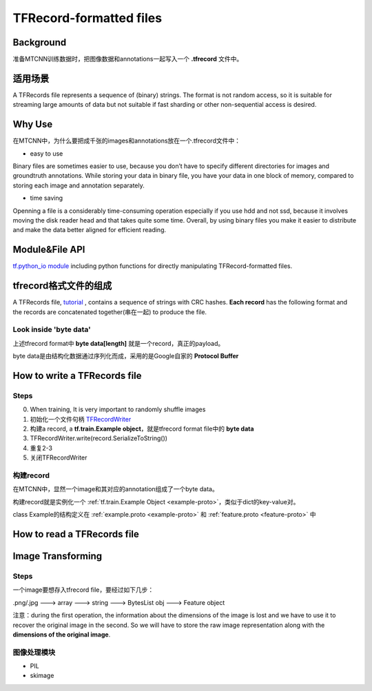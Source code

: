 TFRecord-formatted files
=============================
Background
------------
准备MTCNN训练数据时，把图像数据和annotations一起写入一个 **.tfrecord** 文件中。

适用场景
----------
A TFRecords file represents a sequence of (binary) strings. The format is not random access, so it is suitable for streaming large amounts of data but not suitable if fast sharding or other non-sequential access is desired.

Why Use
--------
在MTCNN中，为什么要把成千张的images和annotations放在一个.tfrecord文件中：

- easy to use

Binary files are sometimes easier to use, because you don’t have to specify different directories for images and groundtruth annotations. While storing your data in binary file, you have your data in one block of memory, compared to storing each image and annotation separately.

- time saving

Openning a file is a considerably time-consuming operation especially if you use hdd and not ssd, because it involves moving the disk reader head and that takes quite some time. Overall, by using binary files you make it easier to distribute and make the data better aligned for efficient reading.

Module&File API
-----------------
`tf.python_io module 
<https://www.tensorflow.org/api_docs/python/tf/python_io>`_ including python functions for directly manipulating TFRecord-formatted files.

tfrecord格式文件的组成
-----------------------
A TFRecords file, `tutorial
<https://www.tensorflow.org/api_guides/python/python_io#tfrecords_format_details>`_ , contains a sequence of strings with CRC hashes. **Each record** has the following format and the records are concatenated together(串在一起) to produce the file. 

.. code-block:: python
  :linenos:

  uint64 length
  uint32 masked_crc32_of_length
  byte   data[length]
  uint32 masked_crc32_of_data

Look inside 'byte data'
^^^^^^^^^^^^^^^^^^^^^^^^
上述tfrecord format中 **byte   data[length]** 就是一个record，真正的payload。

byte data是由结构化数据通过序列化而成，采用的是Google自家的 **Protocol Buffer**

How to write a TFRecords file
-------------------------------
Steps
^^^^^^
0. When training, It is very important to randomly shuffle images
1. 初始化一个文件句柄 `TFRecordWriter <https://www.tensorflow.org/api_docs/python/tf/python_io/TFRecordWriter>`_
2. 构建a record, a **tf.train.Example object**，就是tfrecord format file中的 **byte data**
3. TFRecordWriter.write(record.SerializeToString())
4. 重复2-3
5. 关闭TFRecordWriter

构建record
^^^^^^^^^^^
在MTCNN中，显然一个image和其对应的annotation组成了一个byte data。

构建record就是实例化一个 :ref:`tf.train.Example Object <example-proto>`，类似于dict的key-value对。 

class Example的结构定义在 :ref:`example.proto <example-proto>` 
和 :ref:`feature.proto <feature-proto>` 中

How to read a TFRecords file
-------------------------------

Image Transforming
---------------------
Steps
^^^^^^^
一个image要想存入tfrecord file，要经过如下几步：

.png/.jpg  ---> array ---> string ---> BytesList obj ---> Feature object

注意：during the first operation, the information about the dimensions of the image is lost and we have to use it to recover the original image in the second. So we will have to store the raw image representation along with the **dimensions of the original image**.

.. code-block:: python
	:linenos:

	%matplotlib inline

	import numpy as np
	import skimage.io as io

	cat_img = io.imread('cat.jpg')
	io.imshow(cat_img)

	# Let's convert the picture into string representation
	# using the ndarray.tostring() function 
	cat_string = cat_img.tostring()

	# Now let's convert the string back to the image
	# Important: the dtype should be specified
	# otherwise the reconstruction will be errorness
	# Reconstruction is 1d, so we need sizes of image
	# to fully reconstruct it.
	reconstructed_cat_1d = np.fromstring(cat_string, dtype=np.uint8)

	# Here we reshape the 1d representation
	# This is the why we need to store the sizes of image
	# along with its serialized representation.
	reconstructed_cat_img = reconstructed_cat_1d.reshape(cat_img.shape)

	# Let's check if we got everything right and compare
	# reconstructed array to the original one.
	np.allclose(cat_img, reconstructed_cat_img)

图像处理模块
^^^^^^^^^^^^^
- PIL
- skimage